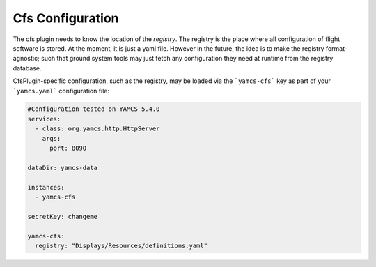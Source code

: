 Cfs Configuration
====================
The cfs plugin needs to know the location of the `registry`. The registry is the place where all configuration of flight
software is stored. At the moment, it is just a yaml file. However in the future, the idea is to make the registry format-agnostic;
such that ground system tools may just fetch any configuration they need at runtime from the registry database.

CfsPlugin-specific configuration, such as the registry, may be loaded via the ```yamcs-cfs``` key as part of your ```yamcs.yaml``` configuration file:

.. code-block:: yaml

    #Configuration tested on YAMCS 5.4.0
    services:
      - class: org.yamcs.http.HttpServer
        args:
          port: 8090

    dataDir: yamcs-data

    instances:
      - yamcs-cfs

    secretKey: changeme

    yamcs-cfs:
      registry: "Displays/Resources/definitions.yaml"
